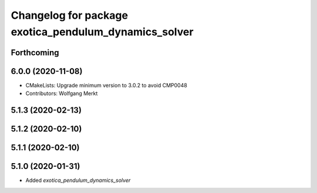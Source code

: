^^^^^^^^^^^^^^^^^^^^^^^^^^^^^^^^^^^^^^^^^^^^^^^^^^^^^^
Changelog for package exotica_pendulum_dynamics_solver
^^^^^^^^^^^^^^^^^^^^^^^^^^^^^^^^^^^^^^^^^^^^^^^^^^^^^^

Forthcoming
-----------

6.0.0 (2020-11-08)
------------------
* CMakeLists: Upgrade minimum version to 3.0.2 to avoid CMP0048
* Contributors: Wolfgang Merkt

5.1.3 (2020-02-13)
------------------

5.1.2 (2020-02-10)
------------------

5.1.1 (2020-02-10)
------------------

5.1.0 (2020-01-31)
------------------
* Added `exotica_pendulum_dynamics_solver`
